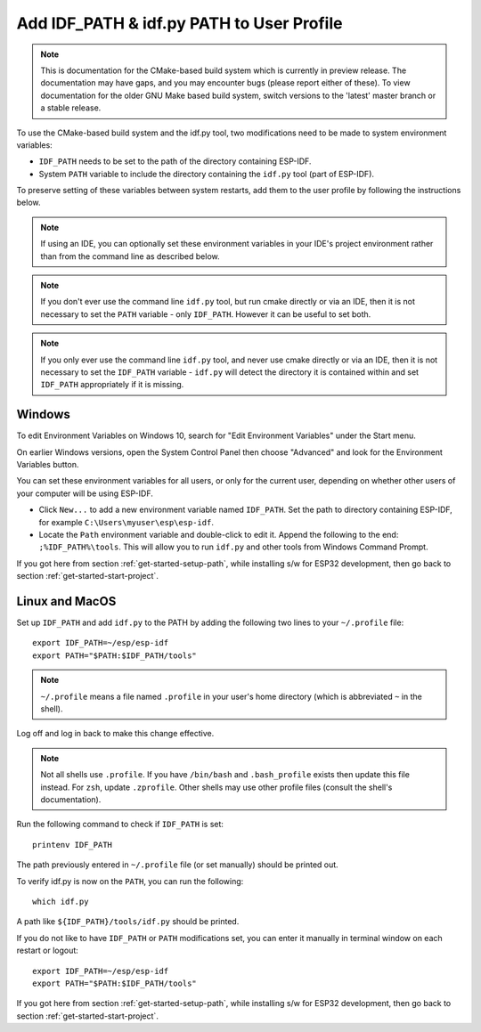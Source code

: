 Add IDF_PATH & idf.py PATH to User Profile
==========================================

.. note::
   This is documentation for the CMake-based build system which is currently in preview release. The documentation may have gaps, and you may encounter bugs (please report either of these). To view documentation for the older GNU Make based build system, switch versions to the 'latest' master branch or a stable release.

To use the CMake-based build system and the idf.py tool, two modifications need to be made to system environment variables:

- ``IDF_PATH`` needs to be set to the path of the directory containing ESP-IDF.
- System ``PATH`` variable to include the directory containing the ``idf.py`` tool (part of ESP-IDF).

To preserve setting of these variables between system restarts, add them to the user profile by following the instructions below.

.. note:: If using an IDE, you can optionally set these environment variables in your IDE's project environment rather than from the command line as described below.

.. note:: If you don't ever use the command line ``idf.py`` tool, but run cmake directly or via an IDE, then it is not necessary to set the ``PATH`` variable - only ``IDF_PATH``. However it can be useful to set both.

.. note:: If you only ever use the command line ``idf.py`` tool, and never use cmake directly or via an IDE, then it is not necessary to set the ``IDF_PATH`` variable - ``idf.py`` will detect the directory it is contained within and set ``IDF_PATH`` appropriately if it is missing.

.. _add-paths-to-profile-windows:

Windows
-------

To edit Environment Variables on Windows 10, search for "Edit Environment Variables" under the Start menu.

On earlier Windows versions, open the System Control Panel then choose "Advanced" and look for the Environment Variables button.

You can set these environment variables for all users, or only for the current user, depending on whether other users of your computer will be using ESP-IDF.

- Click ``New...`` to add a new environment variable named ``IDF_PATH``. Set the path to directory containing ESP-IDF, for example ``C:\Users\myuser\esp\esp-idf``.
- Locate the ``Path`` environment variable and double-click to edit it. Append the following to the end: ``;%IDF_PATH%\tools``. This will allow you to run ``idf.py`` and other tools from Windows Command Prompt.

If you got here from section :ref:`get-started-setup-path`, while installing s/w for ESP32 development, then go back to section :ref:`get-started-start-project`.


.. _add-idf_path-to-profile-linux-macos:

Linux and MacOS
---------------

Set up ``IDF_PATH`` and add ``idf.py`` to the PATH by adding the following two lines to your ``~/.profile`` file::

    export IDF_PATH=~/esp/esp-idf
    export PATH="$PATH:$IDF_PATH/tools"

.. note::

   ``~/.profile`` means a file named ``.profile`` in your user's home directory (which is abbreviated ``~`` in the shell).

Log off and log in back to make this change effective.

.. note::

    Not all shells use ``.profile``. If you have ``/bin/bash`` and ``.bash_profile`` exists then update this file instead. For ``zsh``, update ``.zprofile``. Other shells may use other profile files (consult the shell's documentation).

Run the following command to check if ``IDF_PATH`` is set::

    printenv IDF_PATH

The path previously entered in ``~/.profile`` file (or set manually) should be printed out.

To verify idf.py is now on the ``PATH``, you can run the following::

  which idf.py

A path like ``${IDF_PATH}/tools/idf.py`` should be printed.

If you do not like to have ``IDF_PATH`` or ``PATH`` modifications set, you can enter it manually in terminal window on each restart or logout::

    export IDF_PATH=~/esp/esp-idf
    export PATH="$PATH:$IDF_PATH/tools"

If you got here from section :ref:`get-started-setup-path`, while installing s/w for ESP32 development, then go back to section :ref:`get-started-start-project`.
